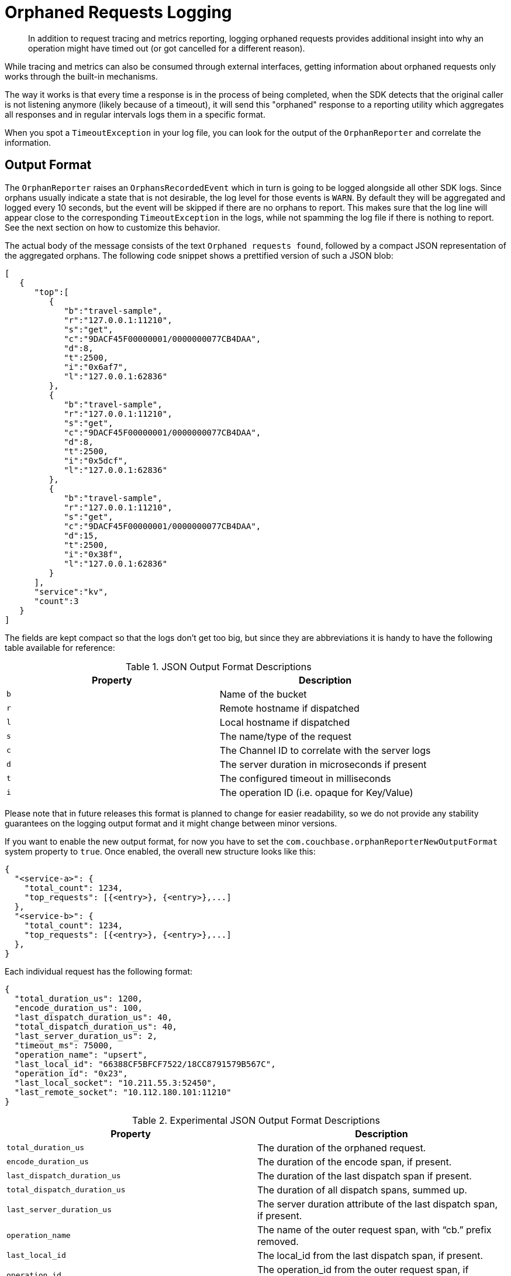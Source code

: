 = Orphaned Requests Logging
:description: In addition to request tracing and metrics reporting, logging orphaned requests provides additional insight into why an operation might have timed out (or got cancelled for a different reason).
:page-topic-type: howto

[abstract]
{description}

While tracing and metrics can also be consumed through external interfaces, getting information about orphaned requests only works through the built-in mechanisms.

The way it works is that every time a response is in the process of being completed, when the SDK detects that the original caller is not listening anymore (likely because of a timeout), it will send this "orphaned" response to a reporting utility which aggregates all responses and in regular intervals logs them in a specific format.

When you spot a `TimeoutException` in your log file, you can look for the output of the `OrphanReporter` and correlate the information.

== Output Format

The `OrphanReporter` raises an `OrphansRecordedEvent` which in turn is going to be logged alongside all other SDK logs. 
Since orphans usually indicate a state that is not desirable, the log level for those events is `WARN`. 
By default they will be aggregated and logged every 10 seconds, but the event will be skipped if there are no orphans to report. 
This makes sure that the log line will appear close to the corresponding `TimeoutException` in the logs, while not spamming the log file if there is nothing to report. 
See the next section on how to customize this behavior.

The actual body of the message consists of the text `Orphaned requests found`, followed by a compact JSON representation of the aggregated orphans. 
The following code snippet shows a prettified version of such a JSON blob:

[source,json]
----
[
   {
      "top":[
         {
            "b":"travel-sample",
            "r":"127.0.0.1:11210",
            "s":"get",
            "c":"9DACF45F00000001/0000000077CB4DAA",
            "d":8,
            "t":2500,
            "i":"0x6af7",
            "l":"127.0.0.1:62836"
         },
         {
            "b":"travel-sample",
            "r":"127.0.0.1:11210",
            "s":"get",
            "c":"9DACF45F00000001/0000000077CB4DAA",
            "d":8,
            "t":2500,
            "i":"0x5dcf",
            "l":"127.0.0.1:62836"
         },
         {
            "b":"travel-sample",
            "r":"127.0.0.1:11210",
            "s":"get",
            "c":"9DACF45F00000001/0000000077CB4DAA",
            "d":15,
            "t":2500,
            "i":"0x38f",
            "l":"127.0.0.1:62836"
         }
      ],
      "service":"kv",
      "count":3
   }
]
----

The fields are kept compact so that the logs don't get too big, but since they are abbreviations it is handy to have the following table available for reference:

.JSON Output Format Descriptions 
[options="header"]
|====
| Property       | Description
| `b` | Name of the bucket
| `r` | Remote hostname if dispatched
| `l` | Local hostname if dispatched
| `s` | The name/type of the request
| `c` | The Channel ID to correlate with the server logs
| `d` | The server duration in microseconds if present
| `t` | The configured timeout in milliseconds
| `i` | The operation ID (i.e. opaque for Key/Value)
|====

Please note that in future releases this format is planned to change for easier readability, so we do not provide any stability guarantees on the logging output format and it might change between minor versions.

If you want to enable the new output format, for now you have to set the `com.couchbase.orphanReporterNewOutputFormat` system property to `true`. 
Once enabled, the overall new structure looks like this:

[source,json]
----
{
  "<service-a>": {
    "total_count": 1234,
    "top_requests": [{<entry>}, {<entry>},...]
  },
  "<service-b>": {
    "total_count": 1234,
    "top_requests": [{<entry>}, {<entry>},...]
  },
}
----

Each individual request has the following format:


[source,json]
----
{
  "total_duration_us": 1200,
  "encode_duration_us": 100,
  "last_dispatch_duration_us": 40,
  "total_dispatch_duration_us": 40,
  "last_server_duration_us": 2,
  "timeout_ms": 75000,
  "operation_name": "upsert",
  "last_local_id": "66388CF5BFCF7522/18CC8791579B567C",
  "operation_id": "0x23",
  "last_local_socket": "10.211.55.3:52450",
  "last_remote_socket": "10.112.180.101:11210"
}
----

.Experimental JSON Output Format Descriptions 
[options="header"]
|====
| Property       | Description
| `total_duration_us` | The duration of the orphaned request.
| `encode_duration_us` | The duration of the encode span, if present.
| `last_dispatch_duration_us` | The duration of the last dispatch span if present.
| `total_dispatch_duration_us` | The duration of all dispatch spans, summed up.
| `last_server_duration_us` | The server duration attribute of the last dispatch span, if present.
| `operation_name` | The name of the outer request span, with “cb.” prefix removed.
| `last_local_id` | The local_id from the last dispatch span, if present.
| `operation_id` | The operation_id from the outer request span, if present.
| `last_local_socket` | The local_address from the last dispatch span, if present.
| `last_remote_socket` | The remote_address from the last dispatch span, if present.
| `timeout_ms` | The operation timeout in milliseconds.
|====

If a field is not available, it will not be included in the output.

== Configuration

The orphan logger can be configured through the `OrphanReporterConfig`.

The following properties can be configured:

.OrphanReporterConfig Properties 
[options="header"]
|====
| Property       | Default | Description
| `emitInterval` | 10 seconds | The interval where found orphans are emitted.
| `sampleSize`   | 10 | The number of samples to store per service.
| `queueLength`  | 1024 | Maximum buffer size of orphans to store to pick up for the reporter.
|====

In addition to those properties, if you want to try out the new logging format you can set the `com.couchbase.orphanReporterNewOutputFormat` system property to `true`.

